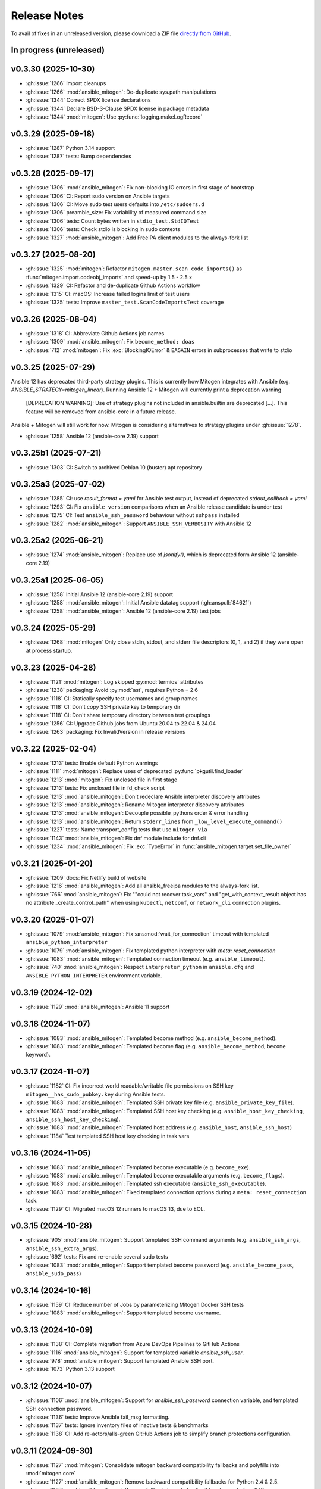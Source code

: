 
.. _changelog:

Release Notes
=============


.. raw:: html

    <style>
        div#release-notes h2 {
            border-bottom: 1px dotted #c0c0c0;
            margin-top: 50px !important;
        }
    </style>

To avail of fixes in an unreleased version, please download a ZIP file
`directly from GitHub <https://github.com/mitogen-hq/mitogen/>`_.


In progress (unreleased)
------------------------


v0.3.30 (2025-10-30)
--------------------

* :gh:issue:`1266` Import cleanups
* :gh:issue:`1266` :mod:`ansible_mitogen`: De-duplicate sys.path manipulations
* :gh:issue:`1344` Correct SPDX license declarations
* :gh:issue:`1344` Declare BSD-3-Clause SPDX license in package metadata
* :gh:issue:`1344` :mod:`mitogen`: Use :py:func:`logging.makeLogRecord`


v0.3.29 (2025-09-18)
--------------------

* :gh:issue:`1287` Python 3.14 support
* :gh:issue:`1287` tests: Bump dependencies


v0.3.28 (2025-09-17)
--------------------

* :gh:issue:`1306` :mod:`ansible_mitogen`: Fix non-blocking IO errors in
  first stage of bootstrap
* :gh:issue:`1306` CI: Report sudo version on Ansible targets
* :gh:issue:`1306` CI: Move sudo test users defaults into ``/etc/sudoers.d``
* :gh:issue:`1306` preamble_size: Fix variability of measured command size
* :gh:issue:`1306` tests: Count bytes written in ``stdio_test.StdIOTest``
* :gh:issue:`1306` tests: Check stdio is blocking in sudo contexts
* :gh:issue:`1327` :mod:`ansible_mitogen`: Add FreeIPA client modules to the
  always-fork list


v0.3.27 (2025-08-20)
--------------------

* :gh:issue:`1325` :mod:`mitogen`: Refactor
  ``mitogen.master.scan_code_imports()`` as
  :func:`mitogen.import.codeobj_imports` and speed-up by 1.5 - 2.5 x
* :gh:issue:`1329` CI: Refactor and de-duplicate Github Actions workflow
* :gh:issue:`1315` CI: macOS: Increase failed logins limit of test users
* :gh:issue:`1325` tests: Improve ``master_test.ScanCodeImportsTest`` coverage


v0.3.26 (2025-08-04)
--------------------

* :gh:issue:`1318` CI: Abbreviate Github Actions job names
* :gh:issue:`1309` :mod:`ansible_mitogen`: Fix ``become_method: doas``
* :gh:issue:`712` :mod:`mitogen`: Fix :exc:`BlockingIOError` & ``EAGAIN``
  errors in subprocesses that write to stdio


v0.3.25 (2025-07-29)
--------------------

Ansible 12 has deprecated third-party strategy plugins. This is currently
how Mitogen integrates with Ansible (e.g. `ANSIBLE_STRATEGY=mitogen_linear`).
Running Ansible 12 + Mitogen will currently print a deprecation warning

    [DEPRECATION WARNING]: Use of strategy plugins not included in
    ansible.builtin are deprecated [...]. This feature will be removed from
    ansible-core in a future release.

Ansible + Mitogen will still work for now. Mitogen is considering alternatives
to strategy plugins under :gh:issue:`1278`.

* :gh:issue:`1258` Ansible 12 (ansible-core 2.19) support


v0.3.25b1 (2025-07-21)
----------------------

* :gh:issue:`1303` CI: Switch to archived Debian 10 (buster) apt repository


v0.3.25a3 (2025-07-02)
----------------------

* :gh:issue:`1285` CI: use `result_format = yaml` for Ansible test output,
  instead of deprecated `stdout_callback = yaml`
* :gh:issue:`1293` CI: Fix ``ansible_version`` comparisons when an Ansible
  release candidate is under test
* :gh:issue:`1275` CI: Test ``ansible_ssh_password`` behaviour without
  ``sshpass`` installed
* :gh:issue:`1282` :mod:`ansible_mitogen`: Support ``ANSIBLE_SSH_VERBOSITY``
  with Ansible 12


v0.3.25a2 (2025-06-21)
----------------------

* :gh:issue:`1274` :mod:`ansible_mitogen`: Replace use of `jsonify()`, which
  is deprecated form Ansible 12 (ansible-core 2.19)


v0.3.25a1 (2025-06-05)
----------------------

* :gh:issue:`1258` Initial Ansible 12 (ansible-core 2.19) support
* :gh:issue:`1258` :mod:`ansible_mitogen`: Initial Ansible datatag support
  (:gh:anspull:`84621`)
* :gh:issue:`1258` :mod:`ansible_mitogen`: Ansible 12 (ansible-core 2.19) test
  jobs


v0.3.24 (2025-05-29)
--------------------

* :gh:issue:`1268` :mod:`mitogen` Only close stdin, stdout, and stderr file
  descriptors (0, 1, and 2) if they were open at process startup.


v0.3.23 (2025-04-28)
--------------------

* :gh:issue:`1121` :mod:`mitogen`: Log skipped :py:mod:`termios` attributes
* :gh:issue:`1238` packaging: Avoid :py:mod:`ast`, requires Python = 2.6
* :gh:issue:`1118` CI: Statically specify test usernames and group names
* :gh:issue:`1118` CI: Don't copy SSH private key to temporary dir
* :gh:issue:`1118` CI: Don't share temporary directory between test groupings
* :gh:issue:`1256` CI: Upgrade Github jobs from Ubuntu 20.04 to 22.04 & 24.04
* :gh:issue:`1263` packaging: Fix InvalidVersion in release versions


v0.3.22 (2025-02-04)
--------------------

* :gh:issue:`1213` tests: Enable default Python warnings
* :gh:issue:`1111` :mod:`mitogen`: Replace uses of deprecated
  :py:func:`pkgutil.find_loader`
* :gh:issue:`1213` :mod:`mitogen`: Fix unclosed file in first stage
* :gh:issue:`1213` tests: Fix unclosed file in fd_check script
* :gh:issue:`1213` :mod:`ansible_mitogen`: Don't redeclare Ansible interpreter
  discovery attributes
* :gh:issue:`1213` :mod:`ansible_mitogen`: Rename Mitogen interpreter discovery
  attributes
* :gh:issue:`1213` :mod:`ansible_mitogen`: Decouple possible_pythons order &
  error handling
* :gh:issue:`1213` :mod:`ansible_mitogen`: Return ``stderr_lines`` from
  ``_low_level_execute_command()``
* :gh:issue:`1227` tests: Name transport_config tests that use ``mitogen_via``
* :gh:issue:`1143` :mod:`ansible_mitogen`: Fix dnf module include for dnf.cli
* :gh:issue:`1234` :mod:`ansible_mitogen`: Fix :exc:`TypeError` in
  :func:`ansible_mitogen.target.set_file_owner`


v0.3.21 (2025-01-20)
--------------------

* :gh:issue:`1209` docs: Fix Netlify build of website
* :gh:issue:`1216` :mod:`ansible_mitogen`: Add all ansible_freeipa modules to
  the always-fork list.
* :gh:issue:`766` :mod:`ansible_mitogen`: Fix ""could not recover task_vars"
  and "get_with_context_result object has no attribute _create_control_path"
  when using ``kubectl``, ``netconf``, or ``network_cli`` connection plugins.


v0.3.20 (2025-01-07)
--------------------

* :gh:issue:`1079` :mod:`ansible_mitogen`: Fix :ans:mod:`wait_for_connection`
  timeout with templated ``ansible_python_interpreter``
* :gh:issue:`1079` :mod:`ansible_mitogen`: Fix templated python interpreter
  with `meta: reset_connection`
* :gh:issue:`1083` :mod:`ansible_mitogen`: Templated connection timeout
  (e.g. ``ansible_timeout``).
* :gh:issue:`740` :mod:`ansible_mitogen`: Respect ``interpreter_python``
  in ``ansible.cfg`` and ``ANSIBLE_PYTHON_INTERPRETER`` environment variable.


v0.3.19 (2024-12-02)
--------------------

* :gh:issue:`1129` :mod:`ansible_mitogen`: Ansible 11 support


v0.3.18 (2024-11-07)
--------------------

* :gh:issue:`1083` :mod:`ansible_mitogen`: Templated become method
  (e.g. ``ansible_become_method``).
* :gh:issue:`1083` :mod:`ansible_mitogen`: Templated become flag
  (e.g. ``ansible_become_method``, ``become`` keyword).


v0.3.17 (2024-11-07)
--------------------

* :gh:issue:`1182` CI: Fix incorrect world readable/writable file permissions
  on SSH key ``mitogen__has_sudo_pubkey.key`` during Ansible tests.
* :gh:issue:`1083` :mod:`ansible_mitogen`: Templated SSH private key file
  (e.g. ``ansible_private_key_file``).
* :gh:issue:`1083` :mod:`ansible_mitogen`: Templated SSH host key checking
  (e.g. ``ansible_host_key_checking``, ``ansible_ssh_host_key_checking``).
* :gh:issue:`1083` :mod:`ansible_mitogen`: Templated host address
  (e.g. ``ansible_host``, ``ansible_ssh_host``)
* :gh:issue:`1184` Test templated SSH host key checking in task vars


v0.3.16 (2024-11-05)
--------------------

* :gh:issue:`1083` :mod:`ansible_mitogen`: Templated become executable
  (e.g. ``become_exe``).
* :gh:issue:`1083` :mod:`ansible_mitogen`: Templated become executable
  arguments (e.g. ``become_flags``).
* :gh:issue:`1083` :mod:`ansible_mitogen`: Templated ssh executable
  (``ansible_ssh_executable``).
* :gh:issue:`1083` :mod:`ansible_mitogen`: Fixed templated connection options
  during a ``meta: reset_connection`` task.
* :gh:issue:`1129` CI: Migrated macOS 12 runners to macOS 13, due to EOL.


v0.3.15 (2024-10-28)
--------------------

* :gh:issue:`905` :mod:`ansible_mitogen`: Support templated SSH command
  arguments (e.g. ``ansible_ssh_args``, ``ansible_ssh_extra_args``).
* :gh:issue:`692` tests: Fix and re-enable several sudo tests
* :gh:issue:`1083` :mod:`ansible_mitogen`: Support templated become password
  (e.g. ``ansible_become_pass``, ``ansible_sudo_pass``)


v0.3.14 (2024-10-16)
--------------------

* :gh:issue:`1159` CI: Reduce number of Jobs by parameterizing Mitogen Docker
  SSH tests
* :gh:issue:`1083` :mod:`ansible_mitogen`: Support templated become username.


v0.3.13 (2024-10-09)
--------------------

* :gh:issue:`1138` CI: Complete migration from Azure DevOps Pipelines to
  GitHub Actions
* :gh:issue:`1116` :mod:`ansible_mitogen`: Support for templated variable
  `ansible_ssh_user`.
* :gh:issue:`978` :mod:`ansible_mitogen`: Support templated Ansible SSH port.
* :gh:issue:`1073` Python 3.13 support


v0.3.12 (2024-10-07)
--------------------

* :gh:issue:`1106` :mod:`ansible_mitogen`: Support for `ansible_ssh_password`
  connection variable, and templated SSH connection password.
* :gh:issue:`1136` tests: Improve Ansible fail_msg formatting.
* :gh:issue:`1137` tests: Ignore inventory files of inactive tests & benchmarks
* :gh:issue:`1138` CI: Add re-actors/alls-green GitHub Actions job to simplify
  branch protections configuration.


v0.3.11 (2024-09-30)
--------------------

* :gh:issue:`1127` :mod:`mitogen`: Consolidate mitogen backward compatibility
  fallbacks and polyfills into :mod:`mitogen.core`
* :gh:issue:`1127` :mod:`ansible_mitogen`: Remove backward compatibility
  fallbacks for Python 2.4 & 2.5.
* :gh:issue:`1127` :mod:`ansible_mitogen`: Remove fallback imports for Ansible
  releases before 2.10
* :gh:issue:`1127` :mod:`ansible_mitogen`: Consolidate Python 2 & 3
  compatibility
* :gh:issue:`1128` CI: Start migration from Azure DevOps to GitHub Actions


v0.3.10 (2024-09-20)
--------------------

* :gh:issue:`950` Fix Solaris/Illumos/SmartOS compatibility with become
* :gh:issue:`1087` Fix :exc:`mitogen.core.StreamError` when Ansible template
  module is called with a ``dest:`` filename that has an extension
* :gh:issue:`1110` Fix :exc:`mitogen.core.StreamError` when Ansible copy
  module is called with a file larger than 124 kibibytes
  (:data:`ansible_mitogen.connection.Connection.SMALL_FILE_LIMIT`)
* :gh:issue:`905` Initial support for templated ``ansible_ssh_args``,
  ``ansible_ssh_common_args``, and ``ansible_ssh_extra_args`` variables.
  NB: play or task scoped variables will probably still fail.
* :gh:issue:`694` CI: Fixed a race condition and some resource leaks causing
  some of intermittent failures when running the test suite.


v0.3.9 (2024-08-13)
-------------------

* :gh:issue:`1097` Respect `ansible_facts.discovered_interpreter_python` when
  executing non new-style modules (e.g. JSONARGS style, WANT_JSON style).
* :gh:issue:`1074` Support Ansible 10 (ansible-core 2.17)


v0.3.8 (2024-07-30)
-------------------

* :gh:issue:`952` Fix Ansible `--ask-become-pass`, add test coverage
* :gh:issue:`957` Fix Ansible exception when executing against 10s of hosts
  "ValueError: filedescriptor out of range in select()"
* :gh:issue:`1066` Support Ansible `ansible_host_key_checking` & `ansible_ssh_host_key_checking`
* :gh:issue:`1090` CI: Migrate macOS integration tests to macOS 12, drop Python 2.7 jobs


v0.3.7 (2024-04-08)
-------------------

* :gh:issue:`1021` Support for Ansible 8 (ansible-core 2.15)
* tests: Replace uses of ``include:`` & ``import:``, unsupported in Ansible 9
* :gh:issue:`1053` Support for Ansible 9 (ansible-core 2.16)


v0.3.6 (2024-04-04)
-------------------

* :gh:issue:`974` Support Ansible 7
* :gh:issue:`1046` Raise :py:exc:`TypeError` in :func:`<mitogen.util.cast()>`
  when casting a string subtype to `bytes()` or `str()` fails. This is
  potentially an API breaking change. Failures previously passed silently.
* :gh:issue:`1046` Add :func:`<ansible_mitogen.util.cast()>`, to cast
  :class:`ansible.utils.unsafe_proxy.AnsibleUnsafe` objects in Ansible 7+.


v0.3.5 (2024-03-17)
-------------------

* :gh:issue:`987` Support Python 3.11
* :gh:issue:`885` Fix :py:exc:`PermissionError` in :py:mod:`importlib` when
  becoming an unprivileged user with Python 3.x
* :gh:issue:`1033` Support `PEP 451 <https://peps.python.org/pep-0451/>`_,
  required by Python 3.12
* :gh:issue:`1033` Support Python 3.12


v0.3.4 (2023-07-02)
-------------------

* :gh:issue:`929` Support Ansible 6 and ansible-core 2.13
* :gh:issue:`832` Fix runtime error when using the ansible.builtin.dnf module multiple times
* :gh:issue:`925` :class:`ansible_mitogen.connection.Connection` no longer tries to close the
  connection on destruction. This is expected to reduce cases of `mitogen.core.Error: An attempt
  was made to enqueue a message with a Broker that has already exitted`. However it may result in
  resource leaks.
* :gh:issue:`659` Removed :mod:`mitogen.compat.simplejson`, not needed with Python 2.7+, contained Python 3.x syntax errors
* :gh:issue:`983` CI: Removed PyPI faulthandler requirement from tests
* :gh:issue:`1001` CI: Fixed Debian 9 & 11 tests

v0.3.3 (2022-06-03)
-------------------

* :gh:issue:`906` Support packages dynamically inserted into sys.modules, e.g. `distro` >= 1.7.0 as `ansible.module_utils.distro`.
* :gh:issue:`918` Support Python 3.10
* :gh:issue:`920` Support Ansible :ans:conn:`~podman` connection plugin
* :gh:issue:`836` :func:`mitogen.utils.with_router` decorator preserves the docstring in addition to the name.
* :gh:issue:`936` :ans:mod:`fetch` no longer emits `[DEPRECATION WARNING]: The '_remote_checksum()' method is deprecated.`


v0.3.2 (2022-01-12)
-------------------

* :gh:issue:`891` Correct `Framework :: Ansible` Trove classifier


v0.3.1 (unreleased)
-------------------

* :gh:issue:`874` Support for Ansible 5 (ansible-core 2.12)
* :gh:issue:`774` Fix bootstrap failures on macOS 11.x and 12.x, involving Python 2.7 wrapper
* :gh:issue:`834` Support for Ansible 3 and 4 (ansible-core 2.11)
* :gh:issue:`869` Continuous Integration tests are now run with Tox
* :gh:issue:`869` Continuous Integration tests now cover CentOS 6 & 8, Debian 9 & 11, Ubuntu 16.04 & 20.04
* :gh:issue:`860` Add initial support for podman connection (w/o Ansible support yet)
* :gh:issue:`873` `python -c ...` first stage no longer uses :py:mod:`platform`` to detect the macOS release
* :gh:issue:`876` `python -c ...` first stage no longer contains tab characters, to reduce size
* :gh:issue:`878` Continuous Integration tests now correctly perform comparisons of 2 digit versions
* :gh:issue:`878` Kubectl connector fixed with Ansible 2.10 and above


v0.3.0 (2021-11-24)
-------------------

This release separates itself from the v0.2.X releases. Ansible's API changed too much to support backwards compatibility so from now on, v0.2.X releases will be for Ansible < 2.10 and v0.3.X will be for Ansible 2.10+.
`See here for details <https://github.com/mitogen-hq/mitogen/pull/715#issuecomment-750697248>`_.

* :gh:issue:`827` NewStylePlanner: detect `ansible_collections` imports
* :gh:issue:`770` better check for supported Ansible version
* :gh:issue:`731` ansible 2.10 support
* :gh:issue:`652` support for ansible collections import hook
* :gh:issue:`847` Removed historic Continuous Integration reverse shell


v0.2.10 (2021-11-24)
--------------------

* :gh:issue:`597` mitogen does not support Ansible 2.8 Python interpreter detection
* :gh:issue:`655` wait_for_connection gives errors
* :gh:issue:`672` cannot perform relative import error
* :gh:issue:`673` mitogen fails on RHEL8 server with bash /usr/bin/python: No such file or directory
* :gh:issue:`676` mitogen fail to run playbook without “/usr/bin/python” on target host
* :gh:issue:`716` fetch fails with "AttributeError: 'ShellModule' object has no attribute 'tmpdir'"
* :gh:issue:`756` ssh connections with `check_host_keys='accept'` would
  timeout, when using recent OpenSSH client versions.
* :gh:issue:`758` fix initilialisation of callback plugins in test suite, to address a `KeyError` in
  :py:meth:`ansible.plugins.callback.CallbackBase.v2_runner_on_start`
* :gh:issue:`775` Test with Python 3.9
* :gh:issue:`775` Add msvcrt to the default module deny list


v0.2.9 (2019-11-02)
-------------------

This release contains minimal fixes beyond those required for Ansible 2.9.

* :gh:issue:`633`: :ans:mod:`meta: reset_connection <meta>` could fail to reset
  a connection when ``become: true`` was set on the playbook.


Thanks!
~~~~~~~

Mitogen would not be possible without the support of users. A huge thanks for
bug reports, testing, features and fixes in this release contributed by
`Can Ozokur <https://github.com/canozokur/>`_.


v0.2.8 (2019-08-18)
-------------------

This release includes Ansible 2.8 and SELinux support, fixes for two deadlocks,
and major internal design overhauls in preparation for future functionality.


Enhancements
~~~~~~~~~~~~

* :gh:issue:`556`,
  :gh:issue:`587`: Ansible 2.8 is supported.
  `Become plugins <https://docs.ansible.com/ansible/latest/plugins/become.html>`_ (:gh:issue:`631`) and
  `interpreter discovery <https://docs.ansible.com/ansible/latest/reference_appendices/interpreter_discovery.html>`_ (:gh:issue:`630`)
  are not yet handled.

* :gh:issue:`419`, :gh:issue:`470`: file descriptor usage is approximately
  halved, as it is no longer necessary to separately manage read and write
  sides to work around a design problem.

* :gh:issue:`419`: setup for all connections happens almost entirely on one
  thread, reducing contention and context switching early in a run.

* :gh:issue:`419`: Connection setup is better pipelined, eliminating some
  network round-trips. Most infrastructure is in place to support future
  removal of the final round-trips between a target booting and receiving
  function calls.

* :gh:pull:`595`: the :meth:`~mitogen.parent.Router.buildah` connection method
  is available to manipulate `Buildah <https://buildah.io/>`_ containers, and
  is exposed to Ansible as the :ans:conn:`buildah`.

* :gh:issue:`615`: a modified :ans:mod:`fetch` implements streaming transfer
  even when ``become`` is active, avoiding excess CPU and memory spikes, and
  improving performance. A representative copy of two 512 MiB files drops from
  55.7 seconds to 6.3 seconds, with peak memory usage dropping from 10.7 GiB to
  64.8 MiB. [#i615]_

* `Operon <https://networkgenomics.com/operon/>`_ no longer requires a custom
  library installation, both Ansible and Operon are supported by a single
  Mitogen release.

* The ``MITOGEN_CPU_COUNT`` variable shards the connection multiplexer into
  per-CPU workers. This may improve throughput for large runs involving file
  transfer, and is required for future functionality. One multiplexer starts by
  default, to match existing behaviour.

* :gh:commit:`d6faff06`, :gh:commit:`807cbef9`, :gh:commit:`e93762b3`,
  :gh:commit:`50bfe4c7`: locking is avoided on hot paths, and some locks are
  released before waking a thread that must immediately acquire the same lock.


Mitogen for Ansible
~~~~~~~~~~~~~~~~~~~

* :gh:issue:`363`: fix an obscure race matching *Permission denied* errors from
  some versions of :linux:man1:`su` running on heavily loaded machines.

* :gh:issue:`410`: Uses of :linux:man7:`unix` sockets are replaced with
  traditional :linux:man7:`pipe` pairs when SELinux is detected, to work around
  a broken heuristic in common SELinux policies that prevents inheriting
  :linux:man7:`unix` sockets across privilege domains.

* :gh:issue:`467`: an incompatibility running Mitogen under `Molecule
  <https://ansible.readthedocs.io/projects/molecule/>`_ was resolved.

* :gh:issue:`547`, :gh:issue:`598`: fix a deadlock during initialization of
  connections, ``async`` tasks, tasks using custom :mod:`module_utils`,
  ``mitogen_task_isolation: fork`` modules, and modules present on an internal
  blacklist. This would manifest as a timeout or hang, was easily hit, had been
  present since 0.2.0, and likely impacted many users.

* :gh:issue:`549`: the open file limit is increased to the permitted hard
  limit. It is common for distributions to ship with a higher hard limit than
  the default soft limit, allowing *"too many open files"* errors to be avoided
  more often in large runs without user intervention.

* :gh:issue:`558`, :gh:issue:`582`: on Ansible 2.3 a directory was
  unconditionally deleted after the first module belonging to an action plug-in
  had executed, causing the :ans:mod:`unarchive` to fail.

* :gh:issue:`578`: the extension could crash while rendering an error due to an
  incorrect format string.

* :gh:issue:`590`: the importer can handle modules that replace themselves in
  :data:`sys.modules` with completely unrelated modules during import, as in
  the case of Ansible 2.8 :mod:`ansible.module_utils.distro`.

* :gh:issue:`591`: the working directory is reset between tasks to ensure
  :func:`os.getcwd` cannot fail, in the same way :class:`AnsibleModule`
  resets it during initialization. However this restore happens before the
  module executes, ensuring code that calls :func:`os.getcwd` prior to
  :class:`AnsibleModule` initialization, such as the Ansible 2.7
  :ans:mod:`pip`, cannot fail due to the actions of a prior task.

* :gh:issue:`593`: the SSH connection method exposes
  ``mitogen_ssh_keepalive_interval`` and ``mitogen_ssh_keepalive_count``
  variables, and the default timeout for an SSH server has been increased from
  `15*3` seconds to `30*10` seconds.

* :gh:issue:`600`: functionality to reflect changes to ``/etc/environment`` did
  not account for Unicode file contents. The file may now use any single byte
  encoding.

* :gh:issue:`602`: connection configuration is more accurately inferred for
  :ans:mod:`meta: reset_connection <meta>`, the :ans:mod:`synchronize`, and for
  any action plug-ins that establish additional connections.

* :gh:issue:`598`, :gh:issue:`605`: fix a deadlock managing a shared counter
  used for load balancing, present since 0.2.4.

* :gh:issue:`615`: streaming is implemented for the :ans:mod:`fetch` and other
  actions that transfer files from targets to the controller. Previously files
  were sent in one message, requiring them to fit in RAM and be smaller than an
  internal message size sanity check. Transfers from controller to targets have
  been streaming since 0.2.0.

* :gh:commit:`7ae926b3`: the :ans:mod:`lineinfile` leaked writable temporary
  file descriptors between Ansible 2.7.0 and 2.8.2. When :ans:mod:`~lineinfile`
  created or modified a script, and that script was later executed, the
  execution could fail with "*text file busy*". Temporary descriptors are now
  tracked and cleaned up on exit for all modules.


Core Library
~~~~~~~~~~~~

* Log readability is improving and many :func:`repr` strings are more
  descriptive. The old pseudo-function-call format is migrating to
  readable output where possible. For example, *"Stream(ssh:123).connect()"*
  might be written *"connecting to ssh:123"*.

* In preparation for reducing default log output, many messages are delivered
  to per-component loggers, including messages originating from children,
  enabling :mod:`logging` aggregation to function as designed. An importer
  message like::

      12:00:00 D mitogen.ctx.remotehost mitogen: loading module "foo"

  Might instead be logged to the ``mitogen.importer.[remotehost]`` logger::

      12:00:00 D mitogen.importer.[remotehost] loading module "foo"

  Allowing a filter or handler for ``mitogen.importer`` to select that logger
  in every process. This introduces a small risk of leaking memory in
  long-lived programs, as logger objects are internally persistent.

* :func:`bytearray` was removed from the list of supported serialization types.
  It was never portable between Python versions, unused, and never made much
  sense to support.

* :gh:issue:`170`: to improve subprocess
  management and asynchronous connect, a :class:`~mitogen.parent.TimerList`
  interface is available, accessible as :attr:`Broker.timers` in an
  asynchronous context.

* :gh:issue:`419`: the internal
  :class:`~mitogen.core.Stream` has been refactored into many new classes,
  modularizing protocol behaviour, output buffering, line-oriented input
  parsing, option handling and connection management. Connection setup is
  internally asynchronous, laying most groundwork for fully asynchronous
  connect, proxied Ansible become plug-ins, and in-process SSH.

* :gh:issue:`169`,
  :gh:issue:`419`: zombie subprocess reaping
  has vastly improved, by using timers to efficiently poll for a child to exit,
  and delaying shutdown while any subprocess remains. Polling avoids
  process-global configuration such as a `SIGCHLD` handler, or
  :func:`signal.set_wakeup_fd` available in modern Python.

* :gh:issue:`256`, :gh:issue:`419`: most :func:`os.dup` use was eliminated,
  along with most manual file descriptor management. Descriptors are trapped in
  :func:`os.fdopen` objects at creation, ensuring a leaked object will close
  itself, and ensuring every descriptor is fused to a `closed` flag, preventing
  historical bugs where a double close could destroy unrelated descriptors.

* :gh:issue:`533`: routing accounts for
  a race between a parent (or cousin) sending a message to a child via an
  intermediary, where the child had recently disconnected, and
  :data:`~mitogen.core.DEL_ROUTE` propagating from the intermediary
  to the sender, informing it that the child no longer exists. This condition
  is detected at the intermediary and a :ref:`dead message <IS_DEAD>` is
  returned to the sender.

  Previously since the intermediary had already removed its route for the
  child, the *route messages upwards* rule would be triggered, causing the
  message (with a privileged :ref:`src_id/auth_id <stream-protocol>`) to be
  sent upstream, resulting in a ``bad auth_id`` error logged at the first
  upstream parent, and a possible hang due to a request message being dropped.

* :gh:issue:`586`: fix import of
  :mod:`__main__` on later versions of Python 3 when running from the
  interactive console.

* :gh:issue:`606`: fix example code on the
  documentation front page.

* :gh:issue:`612`: fix various errors
  introduced by stream refactoring.

* :gh:issue:`615`: when routing fails to
  deliver a message for some reason other than the sender cannot or should not
  reach the recipient, and no reply-to address is present on the message,
  instead send a :ref:`dead message <IS_DEAD>` to the original recipient. This
  ensures a descriptive message is delivered to a thread sleeping on the reply
  to a function call, where the reply might be dropped due to exceeding the
  maximum configured message size.

* :gh:issue:`624`: the number of threads used for a child's automatically
  initialized service thread pool has been reduced from 16 to 2. This may drop
  to 1 in future, and become configurable via a :class:`Router` option.

* :gh:commit:`a5536c35`: avoid quadratic
  buffer management when logging lines received from a child's redirected
  standard IO.

* :gh:commit:`49a6446a`: the
  :meth:`empty` methods of :class:`~mitogen.core.Latch`,
  :class:`~mitogen.core.Receiver` and :class:`~mitogen.select.Select` are
  obsoleted by a more general :meth:`size` method. :meth:`empty` will be
  removed in 0.3

* :gh:commit:`ecc570cb`: previously
  :meth:`mitogen.select.Select.add` would enqueue one wake event when adding an
  existing receiver, latch or subselect that contained multiple buffered items,
  causing :meth:`get` calls to block or fail even though data existed to return.

* :gh:commit:`5924af15`: *[security]*
  unidirectional routing, where contexts may optionally only communicate with
  parents and never siblings (so that air-gapped networks cannot be
  unintentionally bridged) was not inherited when a child was initiated
  directly from another child. This did not effect Ansible, since the
  controller initiates any new child used for routing, only forked tasks are
  initiated by children.


Thanks!
~~~~~~~

Mitogen would not be possible without the support of users. A huge thanks for
bug reports, testing, features and fixes in this release contributed by
`Andreas Hubert <https://github.com/peshay>`_,
`Anton Markelov <https://github.com/strangeman>`_,
`Dan <https://github.com/dsgnr>`_,
`Dave Cottlehuber <https://github.com/dch>`_,
`Denis Krienbühl <https://github.com/href>`_,
`El Mehdi CHAOUKI <https://github.com/elmchaouki>`_,
`Florent Dutheil <https://github.com/fdutheil>`_,
`James Hogarth <https://github.com/hogarthj>`_,
`Jordan Webb <https://github.com/jordemort>`_,
`Julian Andres Klode <https://github.com/julian-klode>`_,
`Marc Hartmayer <https://github.com/marc1006>`_,
`Nigel Metheringham <https://github.com/nigelm>`_,
`Orion Poplawski <https://github.com/opoplawski>`_,
`Pieter Voet <https://github.com/pietervoet/>`_,
`Stefane Fermigier <https://github.com/sfermigier>`_,
`Szabó Dániel Ernő <https://github.com/r3ap3rpy>`_,
`Ulrich Schreiner <https://github.com/ulrichSchreiner>`_,
`Vincent S. Cojot <https://github.com/ElCoyote27>`_,
`yen <https://github.com/antigenius0910>`_,
`Yuki Nishida <https://github.com/yuki-nishida-exa>`_,
`@alexhexabeam <https://github.com/alexhexabeam>`_,
`@DavidVentura <https://github.com/DavidVentura>`_,
`@dbiegunski <https://github.com/dbiegunski>`_,
`@ghp-rr <https://github.com/ghp-rr>`_,
`@migalsp <https://github.com/migalsp>`_,
`@rizzly <https://github.com/rizzly>`_,
`@SQGE <https://github.com/SQGE>`_, and
`@tho86 <https://github.com/tho86>`_.


.. rubric:: Footnotes

.. [#i615] Peak RSS of controller and target as measured with ``/usr/bin/time
   -v ansible-playbook -c local`` using the reproduction supplied in
   :gh:issue:`615`.


v0.2.7 (2019-05-19)
-------------------

This release primarily exists to add a descriptive error message when running
on Ansible 2.8, which is not yet supported.

Fixes
~~~~~

* :gh:issue:`557`: fix a crash when running
  on machines with high CPU counts.

* :gh:issue:`570`: the :ans:mod:`firewalld` internally caches a dbus name that
  changes across :ans:mod:`~firewalld` restarts, causing a failure if the
  service is restarted between :ans:mod:`~firewalld` module invocations.

* :gh:issue:`575`: fix a crash when
  rendering an error message to indicate no usable temporary directories could
  be found.

* :gh:issue:`576`: fix a crash during
  startup on SuSE Linux 11, due to an incorrect version compatibility check in
  the Mitogen code.

* :gh:issue:`581`: a
  ``mitogen_mask_remote_name`` Ansible variable is exposed, to allow masking
  the username, hostname and process ID of ``ansible-playbook`` running on the
  controller machine.

* :gh:issue:`587`: display a friendly
  message when running on an unsupported version of Ansible, to cope with
  potential influx of 2.8-related bug reports.


Thanks!
~~~~~~~

Mitogen would not be possible without the support of users. A huge thanks for
bug reports, testing, features and fixes in this release contributed by
`Orion Poplawski <https://github.com/opoplawski>`_,
`Thibaut Barrère <https://github.com/thbar>`_,
`@Moumoutaru <https://github.com/Moumoutaru>`_, and
`@polski-g <https://github.com/polski-g>`_.


v0.2.6 (2019-03-06)
-------------------

Fixes
~~~~~

* :gh:issue:`542`: some versions of OS X
  ship a default Python that does not support :func:`select.poll`. Restore the
  0.2.3 behaviour of defaulting to Kqueue in this case, but still prefer
  :func:`select.poll` if it is available.

* :gh:issue:`545`: an optimization
  introduced in :gh:issue:`493` caused a
  64-bit integer to be assigned to a 32-bit field on ARM 32-bit targets,
  causing runs to fail.

* :gh:issue:`548`: `mitogen_via=` could fail
  when the selected transport was set to ``smart``.

* :gh:issue:`550`: avoid some broken
  TTY-related `ioctl()` calls on Windows Subsystem for Linux 2016 Anniversary
  Update.

* :gh:issue:`554`: third party Ansible
  action plug-ins that invoked :func:`_make_tmp_path` repeatedly could trigger
  an assertion failure.

* :gh:issue:`555`: work around an old idiom
  that reloaded :mod:`sys` in order to change the interpreter's default encoding.

* :gh:commit:`ffae0355`: needless
  information was removed from the documentation and installation procedure.


Core Library
~~~~~~~~~~~~

* :gh:issue:`535`: to support function calls
  on a service pool from another thread, :class:`mitogen.select.Select`
  additionally permits waiting on :class:`mitogen.core.Latch`.

* :gh:issue:`535`:
  :class:`mitogen.service.Pool.defer` allows any function to be enqueued for
  the thread pool from another thread.

* :gh:issue:`535`: a new
  :mod:`mitogen.os_fork` module provides a :func:`os.fork` wrapper that pauses
  thread activity during fork. On Python<2.6, :class:`mitogen.core.Broker` and
  :class:`mitogen.service.Pool` automatically record their existence so that a
  :func:`os.fork` monkey-patch can automatically pause them for any attempt to
  start a subprocess.

* :gh:commit:`ca63c26e`:
  :meth:`mitogen.core.Latch.put`'s `obj` argument was made optional.


Thanks!
~~~~~~~

Mitogen would not be possible without the support of users. A huge thanks for
bug reports, testing, features and fixes in this release contributed by
`Fabian Arrotin <https://github.com/arrfab>`_,
`Giles Westwood <https://github.com/gilesw>`_,
`Matt Layman <https://github.com/mblayman>`_,
`Percy Grunwald <https://github.com/percygrunwald>`_,
`Petr Enkov <https://github.com/enkov>`_,
`Tony Finch <https://github.com/fanf2>`_,
`@elbunda <https://github.com/elbunda>`_, and
`@zyphermonkey <https://github.com/zyphermonkey>`_.


v0.2.5 (2019-02-14)
-------------------

Fixes
~~~~~

* :gh:issue:`511`,
  :gh:issue:`536`: changes in 0.2.4 to
  repair ``delegate_to`` handling broke default ``ansible_python_interpreter``
  handling. Test coverage was added.

* :gh:issue:`532`: fix a race in the service
  used to propagate Ansible modules, that could easily manifest when starting
  asynchronous tasks in a loop.

* :gh:issue:`536`: changes in 0.2.4 to
  support Python 2.4 interacted poorly with modules that imported
  ``simplejson`` from a controller that also loaded an incompatible newer
  version of ``simplejson``.

* :gh:issue:`537`: a swapped operator in the
  CPU affinity logic meant 2 cores were reserved on 1<n<4 core machines, rather
  than 1 core as desired. Test coverage was added.

* :gh:issue:`538`: the source distribution
  includes a ``LICENSE`` file.

* :gh:issue:`539`: log output is no longer
  duplicated when the Ansible ``log_path`` setting is enabled.

* :gh:issue:`540`: the ``stderr`` stream of
  async module invocations was previously discarded.

* :gh:issue:`541`: Python error logs
  originating from the ``boto`` package are quiesced, and only appear in
  ``-vvv`` output. This is since EC2 modules may trigger errors during normal
  operation, when retrying transiently failing requests.

* :gh:commit:`748f5f67`,
  :gh:commit:`21ad299d`,
  :gh:commit:`8ae6ca1d`,
  :gh:commit:`7fd0d349`:
  the ``ansible_ssh_host``, ``ansible_ssh_user``, ``ansible_user``,
  ``ansible_become_method``, and ``ansible_ssh_port`` variables more correctly
  match typical behaviour when ``mitogen_via=`` is active.

* :gh:commit:`2a8567b4`: fix a race
  initializing a child's service thread pool on Python 3.4+, due to a change in
  locking scheme used by the Python import mechanism.


Thanks!
~~~~~~~

Mitogen would not be possible without the support of users. A huge thanks for
bug reports, testing, features and fixes in this release contributed by
`Carl George <https://github.com/carlwgeorge>`_,
`Guy Knights <https://github.com/knightsg>`_, and
`Josh Smift <https://github.com/jbscare>`_.


v0.2.4 (2019-02-10)
-------------------

Mitogen for Ansible
~~~~~~~~~~~~~~~~~~~

This release includes a huge variety of important fixes and new optimizations.
It is 35% faster than 0.2.3 on a synthetic 64 target run that places heavy load
on the connection multiplexer.

Enhancements
^^^^^^^^^^^^

* :gh:issue:`76`,
  :gh:issue:`351`,
  :gh:issue:`352`: disconnect propagation
  has improved, allowing Ansible to cancel waits for responses from abruptly
  disconnected targets. This ensures a task will reliably fail rather than
  hang, for example on network failure or EC2 instance maintenance.

* :gh:issue:`369`,
  :gh:issue:`407`: :meth:`Connection.reset`
  is implemented, allowing :ans:mod:`meta: reset_connection <meta>` to shut
  down the remote interpreter as documented, and improving support for the
  :ans:mod:`reboot`.

* :gh:commit:`09aa27a6`: the
  ``mitogen_host_pinned`` strategy wraps the ``host_pinned`` strategy
  introduced in Ansible 2.7.

* :gh:issue:`477`: Python 2.4 is fully
  supported by the core library and tested automatically, in any parent/child
  combination of 2.4, 2.6, 2.7 and 3.6 interpreters.

* :gh:issue:`477`: Ansible 2.3 is fully
  supported and tested automatically. In combination with the core library
  Python 2.4 support, this allows Red Hat Enterprise Linux 5 targets to be
  managed with Mitogen. The ``simplejson`` package need not be installed on
  such targets, as is usually required by Ansible.

* :gh:issue:`412`: to simplify diagnosing
  connection configuration problems, Mitogen ships a ``mitogen_get_stack``
  action that is automatically added to the action plug-in path. See
  :ref:`mitogen-get-stack` for more information.

* :gh:commit:`152effc2`,
  :gh:commit:`bd4b04ae`: a CPU affinity
  policy was added for Linux controllers, reducing latency and SMP overhead on
  hot paths exercised for every task. This yielded a 19% speedup in a 64-target
  job composed of many short tasks, and should easily be visible as a runtime
  improvement in many-host runs.

* :gh:commit:`2b44d598`: work around a
  defective caching mechanism by pre-heating it before spawning workers. This
  saves 40% runtime on a synthetic repetitive task.

* :gh:commit:`0979422a`: an expensive
  dependency scanning step was redundantly invoked for every task,
  bottlenecking the connection multiplexer.

* :gh:commit:`eaa990a97`: a new
  ``mitogen_ssh_compression`` variable is supported, allowing Mitogen's default
  SSH compression to be disabled. SSH compression is a large contributor to CPU
  usage in many-target runs, and severely limits file transfer. On a `"shell:
  hostname"` task repeated 500 times, Mitogen requires around 800 bytes per
  task with compression, rising to 3 KiB without. File transfer throughput
  rises from ~25MiB/s when enabled to ~200MiB/s when disabled.

* :gh:issue:`260`,
  :gh:commit:`a18a083c`: brokers no
  longer wait for readiness indication to transmit, and instead assume
  transmission will succeed. As this is usually true, one loop iteration and
  two poller reconfigurations are avoided, yielding a significant reduction in
  interprocess round-trip latency.

* :gh:issue:`415`, :gh:issue:`491`, :gh:issue:`493`: the interface employed
  for in-process queues changed from :freebsd:man2:`kqueue` /
  :linux:man7:`epoll` to :linux:man2:`poll`, which requires no setup or
  teardown, yielding a 38% latency reduction for inter-thread communication.


Fixes
^^^^^

* :gh:issue:`251`,
  :gh:issue:`359`,
  :gh:issue:`396`,
  :gh:issue:`401`,
  :gh:issue:`404`,
  :gh:issue:`412`,
  :gh:issue:`434`,
  :gh:issue:`436`,
  :gh:issue:`465`: connection delegation and
  ``delegate_to:`` handling suffered a major regression in 0.2.3. The 0.2.2
  behaviour has been restored, and further work has been made to improve the
  compatibility of connection delegation's configuration building methods.

* :gh:issue:`323`,
  :gh:issue:`333`: work around a Windows
  Subsystem for Linux bug that caused tracebacks to appear during shutdown.

* :gh:issue:`334`: the SSH method
  tilde-expands private key paths using Ansible's logic. Previously the path
  was passed unmodified to SSH, which expanded it using :func:`pwd.getpwnam`.
  This differs from :func:`os.path.expanduser`, which uses the ``HOME``
  environment variable if it is set, causing behaviour to diverge when Ansible
  was invoked across user accounts via ``sudo``.

* :gh:issue:`364`: file transfers from
  controllers running Python 2.7.2 or earlier could be interrupted due to a
  forking bug in the :mod:`tempfile` module.

* :gh:issue:`370`: the Ansible :ans:mod:`reboot` is supported.

* :gh:issue:`373`: the LXC and LXD methods print a useful hint on failure, as
  no useful error is normally logged to the console by these tools.

* :gh:issue:`374`,
  :gh:issue:`391`: file transfer and module
  execution from 2.x controllers to 3.x targets was broken due to a regression
  caused by refactoring, and compounded by :gh:issue:`426`.

* :gh:issue:`400`: work around a threading
  bug in the AWX display callback when running with high verbosity setting.

* :gh:issue:`409`: the setns method was
  silently broken due to missing tests. Basic coverage was added to prevent a
  recurrence.

* :gh:issue:`409`: the LXC and LXD methods
  support ``mitogen_lxc_path`` and ``mitogen_lxc_attach_path`` variables to
  control the location of third pary utilities.

* :gh:issue:`410`: the sudo method supports
  the SELinux ``--type`` and ``--role`` options.

* :gh:issue:`420`: if a :class:`Connection`
  was constructed in the Ansible top-level process, for example while executing
  ``meta: reset_connection``, resources could become undesirably shared in
  subsequent children.

* :gh:issue:`426`: an oversight while
  porting to Python 3 meant no automated 2->3 tests were running. A significant
  number of 2->3 bugs were fixed, mostly in the form of Unicode/bytes
  mismatches.

* :gh:issue:`429`: the ``sudo`` method can
  now recognize internationalized password prompts.

* :gh:issue:`362`,
  :gh:issue:`435`: the previous fix for slow
  Python 2.x subprocess creation on Red Hat caused newly spawned children to
  have a reduced open files limit. A more intrusive fix has been added to
  directly address the problem without modifying the subprocess environment.

* :gh:issue:`397`,
  :gh:issue:`454`: the previous approach to
  handling modern Ansible temporary file cleanup was too aggressive, and could
  trigger early finalization of Cython-based extension modules, leading to
  segmentation faults.

* :gh:issue:`499`: the ``allow_same_user``
  Ansible configuration setting is respected.

* :gh:issue:`527`: crashes in modules are
  trapped and reported in a manner that matches Ansible. In particular, a
  module crash no longer leads to an exception that may crash the corresponding
  action plug-in.

* :gh:commit:`dc1d4251`: the :ans:mod:`synchronize` could fail with the Docker
  transport due to a missing attribute.

* :gh:commit:`599da068`: fix a race
  when starting async tasks, where it was possible for the controller to
  observe no status file on disk before the task had a chance to write one.

* :gh:commit:`2c7af9f04`: Ansible
  modules were repeatedly re-transferred. The bug was hidden by the previously
  mandatorily enabled SSH compression.


Core Library
~~~~~~~~~~~~

* :gh:issue:`76`: routing records the
  destination context IDs ever received on each stream, and when disconnection
  occurs, propagates :data:`mitogen.core.DEL_ROUTE` messages towards every
  stream that ever communicated with the disappearing peer, rather than simply
  towards parents. Conversations between nodes anywhere in the tree receive
  :data:`mitogen.core.DEL_ROUTE` when either participant disconnects, allowing
  receivers to wake with :class:`mitogen.core.ChannelError`, even when one
  participant is not a parent of the other.

* :gh:issue:`109`,
  :gh:commit:`57504ba6`: newer Python 3
  releases explicitly populate :data:`sys.meta_path` with importer internals,
  causing Mitogen to install itself at the end of the importer chain rather
  than the front.

* :gh:issue:`310`: support has returned for
  trying to figure out the real source of non-module objects installed in
  :data:`sys.modules`, so they can be imported. This is needed to handle syntax
  sugar used by packages like :mod:`plumbum`.

* :gh:issue:`349`: an incorrect format
  string could cause large stack traces when attempting to import built-in
  modules on Python 3.

* :gh:issue:`387`,
  :gh:issue:`413`: dead messages include an
  optional reason in their body. This is used to cause
  :class:`mitogen.core.ChannelError` to report far more useful diagnostics at
  the point the error occurs that previously would have been buried in debug
  log output from an unrelated context.

* :gh:issue:`408`: a variety of fixes were
  made to restore Python 2.4 compatibility.

* :gh:issue:`399`,
  :gh:issue:`437`: ignore a
  :class:`DeprecationWarning` to avoid failure of the ``su`` method on Python
  3.7.

* :gh:issue:`405`: if an oversized message
  is rejected, and it has a ``reply_to`` set, a dead message is returned to the
  sender. This ensures function calls exceeding the configured maximum size
  crash rather than hang.

* :gh:issue:`406`:
  :class:`mitogen.core.Broker` did not call :meth:`mitogen.core.Poller.close`
  during shutdown, leaking the underlying poller FD in masters and parents.

* :gh:issue:`406`: connections could leak
  FDs when a child process failed to start.

* :gh:issue:`288`,
  :gh:issue:`406`,
  :gh:issue:`417`: connections could leave
  FD wrapper objects that had not been closed lying around to be closed during
  garbage collection, causing reused FD numbers to be closed at random moments.

* :gh:issue:`411`: the SSH method typed
  "``y``" rather than the requisite "``yes``" when `check_host_keys="accept"`
  was configured. This would lead to connection timeouts due to the hung
  response.

* :gh:issue:`414`,
  :gh:issue:`425`: avoid deadlock of forked
  children by reinitializing the :mod:`mitogen.service` pool lock.

* :gh:issue:`416`: around 1.4KiB of memory
  was leaked on every RPC, due to a list of strong references keeping alive any
  handler ever registered for disconnect notification.

* :gh:issue:`418`: the
  :func:`mitogen.parent.iter_read` helper would leak poller FDs, because
  execution of its :keyword:`finally` block was delayed on Python 3. Now
  callers explicitly close the generator when finished.

* :gh:issue:`422`: the fork method could
  fail to start if :data:`sys.stdout` was opened in block buffered mode, and
  buffered data was pending in the parent prior to fork.

* :gh:issue:`438`: a descriptive error is
  logged when stream corruption is detected.

* :gh:issue:`439`: descriptive errors are
  raised when attempting to invoke unsupported function types.

* :gh:issue:`444`: messages regarding
  unforwardable extension module are no longer logged as errors.

* :gh:issue:`445`: service pools unregister
  the :data:`mitogen.core.CALL_SERVICE` handle at shutdown, ensuring any
  outstanding messages are either processed by the pool as it shuts down, or
  have dead messages sent in reply to them, preventing peer contexts from
  hanging due to a forgotten buffered message.

* :gh:issue:`446`: given thread A calling
  :meth:`mitogen.core.Receiver.close`, and thread B, C, and D sleeping in
  :meth:`mitogen.core.Receiver.get`, previously only one sleeping thread would
  be woken with :class:`mitogen.core.ChannelError` when the receiver was
  closed. Now all threads are woken per the docstring.

* :gh:issue:`447`: duplicate attempts to
  invoke :meth:`mitogen.core.Router.add_handler` cause an error to be raised,
  ensuring accidental re-registration of service pools are reported correctly.

* :gh:issue:`448`: the import hook
  implementation now raises :class:`ModuleNotFoundError` instead of
  :class:`ImportError` in Python 3.6 and above, to cope with an upcoming
  version of the :mod:`subprocess` module requiring this new subclass to be
  raised.

* :gh:issue:`453`: the loggers used in
  children for standard IO redirection have propagation disabled, preventing
  accidental reconfiguration of the :mod:`logging` package in a child from
  setting up a feedback loop.

* :gh:issue:`456`: a descriptive error is
  logged when :meth:`mitogen.core.Broker.defer` is called after the broker has
  shut down, preventing new messages being enqueued that will never be sent,
  and subsequently producing a program hang.

* :gh:issue:`459`: the beginnings of a
  :meth:`mitogen.master.Router.get_stats` call has been added. The initial
  statistics cover the module loader only.

* :gh:issue:`462`: Mitogen could fail to
  open a PTY on broken Linux systems due to a bad interaction between the glibc
  :func:`grantpt` function and an incorrectly mounted ``/dev/pts`` filesystem.
  Since correct group ownership is not required in most scenarios, when this
  problem is detected, the PTY is allocated and opened directly by the library.

* :gh:issue:`479`: Mitogen could fail to
  import :mod:`__main__` on Python 3.4 and newer due to a breaking change in
  the :mod:`pkgutil` API. The program's main script is now handled specially.

* :gh:issue:`481`: the version of `sudo`
  that shipped with CentOS 5 replaced itself with the program to be executed,
  and therefore did not hold any child PTY open on our behalf. The child
  context is updated to preserve any PTY FD in order to avoid the kernel
  sending `SIGHUP` early during startup.

* :gh:issue:`523`: the test suite didn't
  generate a code coverage report if any test failed.

* :gh:issue:`524`: Python 3.6+ emitted a
  :class:`DeprecationWarning` for :func:`mitogen.utils.run_with_router`.

* :gh:issue:`529`: Code coverage of the
  test suite was not measured across all Python versions.

* :gh:commit:`16ca111e`: handle OpenSSH
  7.5 permission denied prompts when ``~/.ssh/config`` rewrites are present.

* :gh:commit:`9ec360c2`: a new
  :meth:`mitogen.core.Broker.defer_sync` utility function is provided.

* :gh:commit:`f20e0bba`:
  :meth:`mitogen.service.FileService.register_prefix` permits granting
  unprivileged access to whole filesystem subtrees, rather than single files at
  a time.

* :gh:commit:`8f85ee03`:
  :meth:`mitogen.core.Router.myself` returns a :class:`mitogen.core.Context`
  referring to the current process.

* :gh:commit:`824c7931`: exceptions
  raised by the import hook were updated to include probable reasons for
  a failure.

* :gh:commit:`57b652ed`: a stray import
  meant an extra roundtrip and ~4KiB of data was wasted for any context that
  imported :mod:`mitogen.parent`.


Thanks!
~~~~~~~

Mitogen would not be possible without the support of users. A huge thanks for
bug reports, testing, features and fixes in this release contributed by
`Alex Willmer <https://github.com/moreati>`_,
`Andreas Krüger <https://github.com/woopstar>`_,
`Anton Stroganov <https://github.com/Aeon>`_,
`Berend De Schouwer <https://github.com/berenddeschouwer>`_,
`Brian Candler <https://github.com/candlerb>`_,
`dsgnr <https://github.com/dsgnr>`_,
`Duane Zamrok <https://github.com/dewthefifth>`_,
`Eric Chang <https://github.com/changchichung>`_,
`Gerben Meijer <https://github.com/infernix>`_,
`Guy Knights <https://github.com/knightsg>`_,
`Jesse London <https://github.com/jesteria>`_,
`Jiří Vávra <https://github.com/Houbovo>`_,
`Johan Beisser <https://github.com/jbeisser>`_,
`Jonathan Rosser <https://github.com/jrosser>`_,
`Josh Smift <https://github.com/jbscare>`_,
`Kevin Carter <https://github.com/cloudnull>`_,
`Mehdi <https://github.com/mehdisat7>`_,
`Michael DeHaan <https://github.com/mpdehaan>`_,
`Michal Medvecky <https://github.com/michalmedvecky>`_,
`Mohammed Naser <https://github.com/mnaser/>`_,
`Peter V. Saveliev <https://github.com/svinota/>`_,
`Pieter Avonts <https://github.com/pieteravonts/>`_,
`Ross Williams <https://github.com/overhacked/>`_,
`Sergey <https://github.com/LuckySB/>`_,
`Stéphane <https://github.com/sboisson/>`_,
`Strahinja Kustudic <https://github.com/kustodian>`_,
`Tom Parker-Shemilt <https://github.com/palfrey/>`_,
`Younès HAFRI <https://github.com/yhafri>`_,
`@killua-eu <https://github.com/killua-eu>`_,
`@myssa91 <https://github.com/myssa91>`_,
`@ohmer1 <https://github.com/ohmer1>`_,
`@s3c70r <https://github.com/s3c70r/>`_,
`@syntonym <https://github.com/syntonym/>`_,
`@trim777 <https://github.com/trim777/>`_,
`@whky <https://github.com/whky/>`_, and
`@yodatak <https://github.com/yodatak/>`_.


v0.2.3 (2018-10-23)
-------------------

Mitogen for Ansible
~~~~~~~~~~~~~~~~~~~

Enhancements
^^^^^^^^^^^^

* :gh:pull:`315`,
  :gh:issue:`392`: Ansible 2.6 and 2.7 are
  supported.

* :gh:issue:`321`, :gh:issue:`336`: temporary file handling was simplified,
  undoing earlier damage caused by compatibility fixes, improving 2.6
  compatibility, and avoiding two network roundtrips for every related action
  (:ans:mod:`~assemble`, :ans:mod:`~aws_s3`, :ans:mod:`~copy`,
  :ans:mod:`~patch`, :ans:mod:`~script`, :ans:mod:`~template`,
  :ans:mod:`~unarchive`, :ans:mod:`~uri`). See :ref:`ansible_tempfiles` for a
  complete description.

* :gh:pull:`376`, :gh:pull:`377`: the ``kubectl`` connection type is now
  supported. Contributed by Yannig Perré.

* :gh:commit:`084c0ac0`: avoid a roundtrip in :ans:mod:`~copy` and
  :ans:mod:`~template` due to an unfortunate default.

* :gh:commit:`7458dfae`: avoid a
  roundtrip when transferring files smaller than 124KiB. Copy and template
  actions are now 2-RTT, reducing runtime for a 20-iteration template loop over
  a 250 ms link from 30 seconds to 10 seconds compared to v0.2.2, down from 120
  seconds compared to vanilla.

* :gh:issue:`337`: To avoid a scaling
  limitation, a PTY is no longer allocated for an SSH connection unless the
  configuration specifies a password.

* :gh:commit:`d62e6e2a`: many-target
  runs executed the dependency scanner redundantly due to missing
  synchronization, wasting significant runtime in the connection multiplexer.
  In one case work was reduced by 95%, which may manifest as faster runs.

* :gh:commit:`5189408e`: threads are
  cooperatively scheduled, minimizing `GIL
  <https://en.wikipedia.org/wiki/Global_interpreter_lock>`_ contention, and
  reducing context switching by around 90%. This manifests as an overall
  improvement, but is easily noticeable on short many-target runs, where
  startup overhead dominates runtime.

* The `faulthandler <https://faulthandler.readthedocs.io/>`_ module is
  automatically activated if it is installed, simplifying debugging of hangs.
  See :ref:`diagnosing-hangs` for details.

* The ``MITOGEN_DUMP_THREAD_STACKS`` environment variable's value now indicates
  the number of seconds between stack dumps. See :ref:`diagnosing-hangs` for
  details.


Fixes
^^^^^

* :gh:issue:`251`,
  :gh:issue:`340`: Connection Delegation
  could establish connections to the wrong target when ``delegate_to:`` is
  present.

* :gh:issue:`291`: when Mitogen had
  previously been installed using ``pip`` or ``setuptools``, the globally
  installed version could conflict with a newer version bundled with an
  extension that had been installed using the documented steps. Now the bundled
  library always overrides over any system-installed copy.

* :gh:issue:`324`: plays with a
  `custom module_utils <https://docs.ansible.com/ansible/latest/reference_appendices/config.html#default-module-utils-path>`_
  would fail due to fallout from the Python 3 port and related tests being
  disabled.

* :gh:issue:`331`: the connection
  multiplexer subprocess always exits before the main Ansible process, ensuring
  logs generated by it do not overwrite the user's prompt when ``-vvv`` is
  enabled.

* :gh:issue:`332`: support a new
  :func:`sys.excepthook`-based module exit mechanism added in Ansible 2.6.

* :gh:issue:`338`: compatibility: changes to
  ``/etc/environment`` and ``~/.pam_environment`` made by a task are reflected
  in the runtime environment of subsequent tasks. See
  :ref:`ansible_process_env` for a complete description.

* :gh:issue:`343`: the sudo ``--login``
  option is supported.

* :gh:issue:`344`: connections no longer
  fail when the controller's login username contains slashes.

* :gh:issue:`345`: the ``IdentitiesOnly
  yes`` option is no longer supplied to OpenSSH by default, better matching
  Ansible's behaviour.

* :gh:issue:`355`: tasks configured to run
  in an isolated forked subprocess were forked from the wrong parent context.
  This meant built-in modules overridden via a custom ``module_utils`` search
  path may not have had any effect.

* :gh:issue:`362`: to work around a slow
  algorithm in the :mod:`subprocess` module, the maximum number of open files
  in processes running on the target is capped to 512, reducing the work
  required to start a subprocess by >2000x in default CentOS configurations.

* :gh:issue:`397`: recent Mitogen master
  versions could fail to clean up temporary directories in a number of
  circumstances, and newer Ansibles moved to using :mod:`atexit` to effect
  temporary directory cleanup in some circumstances.

* :gh:commit:`b9112a9c`,
  :gh:commit:`2c287801`: OpenSSH 7.5
  permission denied prompts are now recognized. Contributed by Alex Willmer.

* A missing check caused an exception traceback to appear when using the
  ``ansible`` command-line tool with a missing or misspelled module name.

* Ansible since >=2.7 began importing :mod:`__main__` from
  :mod:`ansible.module_utils.basic`, causing an error during execution, due to
  the controller being configured to refuse network imports outside the
  ``ansible.*`` namespace. Update the target implementation to construct a stub
  :mod:`__main__` module to satisfy the otherwise seemingly vestigial import.


Core Library
~~~~~~~~~~~~

* A new :class:`mitogen.parent.CallChain` class abstracts safe pipelining of
  related function calls to a target context, cancelling the chain if an
  exception occurs.

* :gh:issue:`305`: fix a long-standing minor
  race relating to the logging framework, where *no route for Message..*
  would frequently appear during startup.

* :gh:issue:`313`:
  :meth:`mitogen.parent.Context.call` was documented as capable of accepting
  static methods. While possible on Python 2.x the result is ugly, and in every
  case it should be trivial to replace with a classmethod. The documentation
  was fixed.

* :gh:issue:`337`: to avoid a scaling
  limitation, a PTY is no longer allocated for each OpenSSH client if it can be
  avoided. PTYs are only allocated if a password is supplied, or when
  `host_key_checking=accept`. This is since Linux has a default of 4096 PTYs
  (``kernel.pty.max``), while OS X has a default of 127 and an absolute maximum
  of 999 (``kern.tty.ptmx_max``).

* :gh:issue:`339`: the LXD connection method
  was erroneously executing LXC Classic commands.

* :gh:issue:`345`: the SSH connection method
  allows optionally disabling ``IdentitiesOnly yes``.

* :gh:issue:`356`: if the master Python
  process does not have :data:`sys.executable` set, the default Python
  interpreter used for new children on the local machine defaults to
  ``"/usr/bin/python"``.

* :gh:issue:`366`,
  :gh:issue:`380`: attempts by children to
  import :mod:`__main__` where the main program module lacks an execution guard
  are refused, and an error is logged. This prevents a common and highly
  confusing error when prototyping new scripts.

* :gh:pull:`371`: the LXC connection method
  uses a more compatible method to establish an non-interactive session.
  Contributed by Brian Candler.

* :gh:commit:`af2ded66`: add
  :func:`mitogen.fork.on_fork` to allow non-Mitogen managed process forks to
  clean up Mitogen resources in the child.

* :gh:commit:`d6784242`: the setns method
  always resets ``HOME``, ``SHELL``, ``LOGNAME`` and ``USER`` environment
  variables to an account in the target container, defaulting to ``root``.

* :gh:commit:`830966bf`: the UNIX
  listener no longer crashes if the peer process disappears in the middle of
  connection setup.


Thanks!
~~~~~~~

Mitogen would not be possible without the support of users. A huge thanks for
bug reports, testing, features and fixes in this release contributed by
`Alex Russu <https://github.com/alexrussu>`_,
`Alex Willmer <https://github.com/moreati>`_,
`atoom <https://github.com/atoom>`_,
`Berend De Schouwer <https://github.com/berenddeschouwer>`_,
`Brian Candler <https://github.com/candlerb>`_,
`Dan Quackenbush <https://github.com/danquack>`_,
`dsgnr <https://github.com/dsgnr>`_,
`Jesse London <https://github.com/jesteria>`_,
`John McGrath <https://github.com/jmcgrath207>`_,
`Jonathan Rosser <https://github.com/jrosser>`_,
`Josh Smift <https://github.com/jbscare>`_,
`Luca Nunzi <https://github.com/0xlc>`_,
`Orion Poplawski <https://github.com/opoplawski>`_,
`Peter V. Saveliev <https://github.com/svinota/>`_,
`Pierre-Henry Muller <https://github.com/pierrehenrymuller>`_,
`Pierre-Louis Bonicoli <https://github.com/jesteria>`_,
`Prateek Jain <https://github.com/prateekj201>`_,
`RedheatWei <https://github.com/RedheatWei>`_,
`Rick Box <https://github.com/boxrick>`_,
`nikitakazantsev12 <https://github.com/nikitakazantsev12>`_,
`Tawana Musewe <https://github.com/tbtmuse>`_,
`Timo Beckers <https://github.com/ti-mo>`_, and
`Yannig Perré <https://github.com/yannig>`_.


v0.2.2 (2018-07-26)
-------------------

Mitogen for Ansible
~~~~~~~~~~~~~~~~~~~

* :gh:issue:`291`: ``ansible_*_interpreter``
  variables are parsed using a restrictive shell-like syntax, supporting a
  common idiom where ``ansible_python_interpreter`` is set to ``/usr/bin/env
  python``.

* :gh:issue:`299`: fix the ``network_cli``
  connection type when the Mitogen strategy is active. Mitogen cannot help
  network device connections, however it should still be possible to use device
  connections while Mitogen is active.

* :gh:pull:`301`: variables like ``$HOME`` in
  the ``remote_tmp`` setting are evaluated correctly.

* :gh:pull:`303`: the :ref:`doas` become method
  is supported. Contributed by `Mike Walker
  <https://github.com/napkindrawing>`_.

* :gh:issue:`309`: fix a regression to
  process environment cleanup, caused by the change in v0.2.1 to run local
  tasks with the correct environment.

* :gh:issue:`317`: respect the verbosity
  setting when writing to Ansible's ``log_path``, if it is enabled. Child log
  filtering was also incorrect, causing the master to needlessly wake many
  times. This nets a 3.5% runtime improvement running against the local
  machine.

* The ``mitogen_ssh_debug_level`` variable is supported, permitting SSH debug
  output to be included in Mitogen's ``-vvv`` output when both are specified.


Core Library
~~~~~~~~~~~~

* :gh:issue:`291`: the ``python_path``
  parameter may specify an argument vector prefix rather than a string program
  path.

* :gh:issue:`300`: the broker could crash on OS X during shutdown due to
  scheduled :freebsd:man2:`kqueue` filter changes for
  descriptors that were closed before the IO loop resumes. As a temporary
  workaround, kqueue's bulk change feature is not used.

* :gh:pull:`303`: the :ref:`doas` become method
  is now supported. Contributed by `Mike Walker
  <https://github.com/napkindrawing>`_.

* :gh:issue:`307`: SSH login banner output
  containing the word 'password' is no longer confused for a password prompt.

* :gh:issue:`319`: SSH connections would
  fail immediately on Windows Subsystem for Linux, due to use of `TCSAFLUSH`
  with :func:`termios.tcsetattr`. The flag is omitted if WSL is detected.

* :gh:issue:`320`: The OS X poller
  could spuriously wake up due to ignoring an error bit set on events returned
  by the kernel, manifesting as a failure to read from an unrelated descriptor.

* :gh:issue:`342`: The ``network_cli``
  connection type would fail due to a missing internal SSH plugin method.

* Standard IO forwarding accidentally configured the replacement ``stdout`` and
  ``stderr`` write descriptors as non-blocking, causing subprocesses that
  generate more output than kernel buffer space existed to throw errors. The
  write ends are now configured as blocking.

* When :func:`mitogen.core.enable_profiling` is active, :mod:`mitogen.service`
  threads are profiled just like other threads.

* The ``ssh_debug_level`` parameter is supported, permitting SSH debug output
  to be redirected to a Mitogen logger when specified.

* Debug logs containing command lines are printed with the minimal quoting and
  escaping required.


Thanks!
~~~~~~~

Mitogen would not be possible without the support of users. A huge thanks for
the bug reports and pull requests in this release contributed by
`Alex Russu <https://github.com/alexrussu>`_,
`Andy Freeland <https://github.com/rouge8>`_,
`Ayaz Ahmed Khan <https://github.com/ayaz>`_,
`Colin McCarthy <https://github.com/colin-mccarthy>`_,
`Dan Quackenbush <https://github.com/danquack>`_,
`Duane Zamrok <https://github.com/dewthefifth>`_,
`Gonzalo Servat <https://github.com/gservat>`_,
`Guy Knights <https://github.com/knightsg>`_,
`Josh Smift <https://github.com/jbscare>`_,
`Mark Janssen <https://github.com/sigio>`_,
`Mike Walker <https://github.com/napkindrawing>`_,
`Orion Poplawski <https://github.com/opoplawski>`_,
`falbanese <https://github.com/falbanese>`_,
`Tawana Musewe <https://github.com/tbtmuse>`_, and
`Zach Swanson <https://github.com/zswanson>`_.


v0.2.1 (2018-07-10)
-------------------

Mitogen for Ansible
~~~~~~~~~~~~~~~~~~~

* :gh:issue:`297`: compatibility: local
  actions set their working directory to that of their defining playbook, and
  inherit a process environment as if they were executed as a subprocess of the
  forked task worker.


v0.2.0 (2018-07-09)
-------------------

Mitogen 0.2.x is the inaugural feature-frozen branch eligible for fixes only,
except for problem areas listed as in-scope below. While stable from a
development perspective, it should still be considered "beta" at least for the
initial releases.

**In Scope**

* Python 3.x performance improvements
* Subprocess reaping improvements
* Major documentation improvements
* PyPI/packaging improvements
* Test suite improvements
* Replacement CI system to handle every supported OS
* Minor deviations from vanilla Ansible behaviour
* Ansible ``raw`` action support

The goal is a *tick/tock* model where even-numbered series are a maturation of
the previous unstable series, and unstable series are released on PyPI with
``--pre`` enabled. The API and user visible behaviour should remain unchanged
within a stable series.


Mitogen for Ansible
~~~~~~~~~~~~~~~~~~~

* Support for Ansible 2.3 - 2.7.x and any mixture of Python 2.6, 2.7 or 3.6 on
  controller and target nodes.

* Drop-in support for many Ansible connection types.

* Preview of Connection Delegation feature.

* Built-in file transfer compatible with connection delegation.


Core Library
~~~~~~~~~~~~

* Synchronous connection establishment via OpenSSH, sudo, su, Docker, LXC and
  FreeBSD Jails, local subprocesses and :func:`os.fork`. Parallel connection
  setup is possible using multiple threads. Connections may be used from one or
  many threads after establishment.

* UNIX masters and children, with Linux, MacOS, FreeBSD, NetBSD, OpenBSD and
  Windows Subsystem for Linux explicitly supported.

* Automatic tests covering Python 2.6, 2.7 and 3.6 on Linux only.
